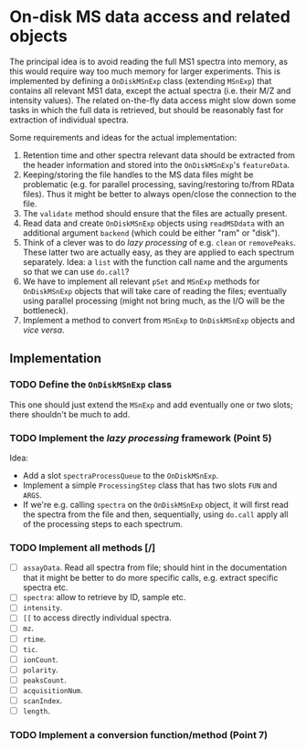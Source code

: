 * On-disk MS data access and related objects

The principal idea is to avoid reading the full MS1 spectra into memory, as this
would require way too much memory for larger experiments. This is implemented by
defining a =OnDiskMSnExp= class (extending =MSnExp=) that contains all relevant MS1
data, except the actual spectra (i.e. their M/Z and intensity values). The
related on-the-fly data access might slow down some tasks in which the full data
is retrieved, but should be reasonably fast for extraction of individual
spectra.

Some requirements and ideas for the actual implementation:
1) Retention time and other spectra relevant data should be extracted from the
   header information and stored into the =OnDiskMSnExp='s =featureData=.
2) Keeping/storing the file handles to the MS data files might be problematic
   (e.g. for parallel processing, saving/restoring to/from RData files). Thus it
   might be better to always open/close the connection to the file.
3) The =validate= method should ensure that the files are actually present.
4) Read data and create =OnDiskMSnExp= objects using =readMSDdata= with an
   additional argument =backend= (which could be either "ram" or "disk").
5) Think of a clever was to do /lazy processing/ of e.g. =clean= or
   =removePeaks=. These latter two are actually easy, as they are applied to each
   spectrum separately. Idea: a =list= with the function call name and the
   arguments so that we can use =do.call=?
6) We have to implement all relevant =pSet= and =MSnExp= methods for =OnDiskMSnExp=
   objects that will take care of reading the files; eventually using parallel
   processing (might not bring much, as the I/O will be the bottleneck).
7) Implement a method to convert from =MSnExp= to =OnDiskMSnExp= objects and /vice
   versa/.



** Implementation

*** TODO Define the =OnDiskMSnExp= class

This one should just extend the =MSnExp= and add eventually one or two slots;
there shouldn't be much to add.

*** TODO Implement the /lazy processing/ framework (Point 5)

Idea:
+ Add a slot =spectraProcessQueue= to the =OnDiskMSnExp=.
+ Implement a simple =ProcessingStep= class that has two slots =FUN= and =ARGS=.
+ If we're e.g. calling =spectra= on the =OnDiskMSnExp= object, it will first
  read the spectra from the file and then, sequentially, using =do.call= apply all
  of the processing steps to each spectrum.

*** TODO Implement all methods [/]

+ [ ] =assayData=. Read all spectra from file; should hint in the documentation
  that it might be better to do more specific calls, e.g. extract specific
  spectra etc.
+ [ ] =spectra=: allow to retrieve by ID, sample etc.
+ [ ] =intensity=.
+ [ ] =[[= to access directly individual spectra.
+ [ ] =mz=.
+ [ ] =rtime=.
+ [ ] =tic=.
+ [ ] =ionCount=.
+ [ ] =polarity=.
+ [ ] =peaksCount=.
+ [ ] =acquisitionNum=.
+ [ ] =scanIndex=.
+ [ ] =length=.

*** TODO Implement a conversion function/method (Point 7)
